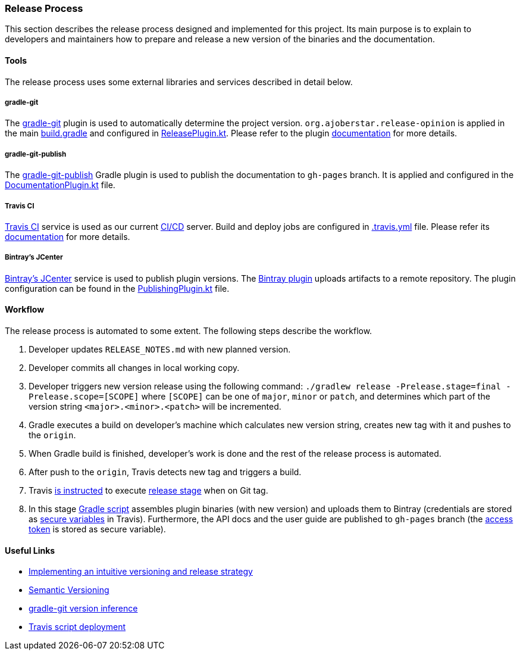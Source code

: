 === Release Process

This section describes the release process designed and implemented for this project. Its main purpose is to explain to developers and maintainers how to prepare and release a new version of the binaries and the documentation.

==== Tools

The release process uses some external libraries and services described in detail below.

===== gradle-git

The https://github.com/ajoberstar/gradle-git[gradle-git] plugin is used to automatically determine the project version. `org.ajoberstar.release-opinion` is applied in the main https://github.com/bmuschko/gradle-docker-plugin/blob/master/build.gradle#L14[build.gradle] and configured in https://github.com/bmuschko/gradle-docker-plugin/blob/master/buildSrc/src/main/kotlin/com/bmuschko/gradle/docker/ReleasePlugin.kt[ReleasePlugin.kt]. Please refer to the plugin https://github.com/ajoberstar/gradle-git/wiki/Release%20Plugins#how-do-i-use-the-opinion-plugin[documentation] for more details.

===== gradle-git-publish

The https://github.com/ajoberstar/gradle-git-publish[gradle-git-publish] Gradle plugin is used to publish the documentation to `gh-pages` branch. It is applied and configured in the https://github.com/bmuschko/gradle-docker-plugin/blob/master/buildSrc/src/main/kotlin/com/bmuschko/gradle/docker/DocumentationPlugin.kt[DocumentationPlugin.kt] file.

===== Travis CI

https://travis-ci.com[Travis CI] service is used as our current https://en.wikipedia.org/wiki/CI/CD[CI/CD] server. Build and deploy jobs are configured in https://github.com/bmuschko/gradle-docker-plugin/blob/master/.travis.yml[.travis.yml] file. Please refer its https://docs.travis-ci.com/[documentation] for more details.

===== Bintray's JCenter

https://bintray.com[Bintray's JCenter] service is used to publish plugin versions. The https://github.com/bintray/gradle-bintray-plugin[Bintray plugin] uploads artifacts to a remote repository. The plugin configuration can be found in the https://github.com/bmuschko/gradle-docker-plugin/blob/master/buildSrc/src/main/kotlin/com/bmuschko/gradle/docker/PublishingPlugin.kt[PublishingPlugin.kt] file.

==== Workflow

The release process is automated to some extent. The following steps describe the workflow.

1. Developer updates `RELEASE_NOTES.md` with new planned version.
2. Developer commits all changes in local working copy.
3. Developer triggers new version release using the following command: `./gradlew release -Prelease.stage=final -Prelease.scope=[SCOPE]` where `[SCOPE]` can be one of `major`, `minor` or `patch`, and determines which part of the version string `<major>.<minor>.<patch>` will be incremented.
4. Gradle executes a build on developer's machine which calculates new version string, creates new tag with it and pushes to the `origin`.
5. When Gradle build is finished, developer's work is done and the rest of the release process is automated.
6. After push to the `origin`, Travis detects new tag and triggers a build.
7. Travis https://github.com/bmuschko/gradle-docker-plugin/blob/master/.travis.yml#L23[is instructed] to execute https://docs.travis-ci.com/user/build-stages/[release stage] when on Git tag.
8. In this stage https://github.com/bmuschko/gradle-docker-plugin/blob/master/.travis.yml#L21[Gradle script] assembles plugin binaries (with new version) and uploads them to Bintray (credentials are stored as https://docs.travis-ci.com/user/environment-variables/#Defining-Variables-in-Repository-Settings[secure variables] in Travis). Furthermore, the API docs and the user guide are published to `gh-pages` branch (the https://help.github.com/articles/creating-a-personal-access-token-for-the-command-line/[access token] is stored as secure variable).

==== Useful Links

* https://bmuschko.com/blog/gradle-release-strategy/[Implementing an intuitive versioning and release strategy]
* http://semver.org/[Semantic Versioning]
* https://github.com/ajoberstar/gradle-git/wiki/Release%20Plugins#version-inference[gradle-git version inference]
* https://docs.travis-ci.com/user/deployment/script/[Travis script deployment]